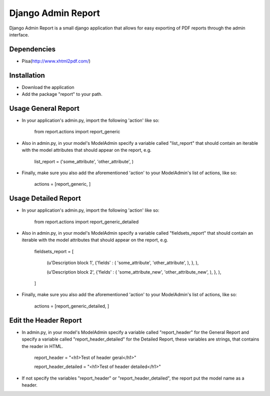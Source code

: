 ===================
 Django Admin Report
===================

Django Admin Report is a small django application that allows for easy exporting of PDF reports through the admin interface.


Dependencies
===============

- Pisa(http://www.xhtml2pdf.com/)


Installation
===============

- Download the application
- Add the package "report" to your path.


Usage General Report
===============
- In your application's admin.py, import the following 'action' like so:

    from report.actions import report_generic

- Also in admin.py, in your model's ModelAdmin specify a variable called "list_report" that should contain an iterable with the model attributes that should appear on the report, e.g.

    list_report = ('some_attribute', 'other_attribute', )

- Finally, make sure you also add the aforementioned 'action' to your ModelAdmin's list of actions, like so:

    actions = [report_generic, ]


Usage Detailed Report
===============
- In your application's admin.py, import the following 'action' like so:

    from report.actions import report_generic_detailed

- Also in admin.py, in your model's ModelAdmin specify a variable called "fieldsets_report" that should contain an iterable with the model attributes that should appear on the report, e.g.

    fieldsets_report = [

        (u'Description block 1',             {'fields' : ( 'some_attribute', 'other_attribute', ), }, ),
        
        (u'Description block 2',             {'fields' : ( 'some_attribute_new', 'other_attribute_new', ), }, ),
        
    ]

- Finally, make sure you also add the aforementioned 'action' to your ModelAdmin's list of actions, like so:

    actions = [report_generic_detailed, ]


Edit the Header Report
===============

- In admin.py, in your model's ModelAdmin specify a variable called "report_header" for the General Report and specify a variable called "report_header_detailed" for the Detailed Report, these variables are strings, that contains the reader in HTML.

    report_header = "<h1>Test of header geral</h1>"
    
    report_header_detailed = "<h1>Test of header detailed</h1>"

- If not specify the variables "report_header" or "report_header_detailed", the report put the model name as a header.